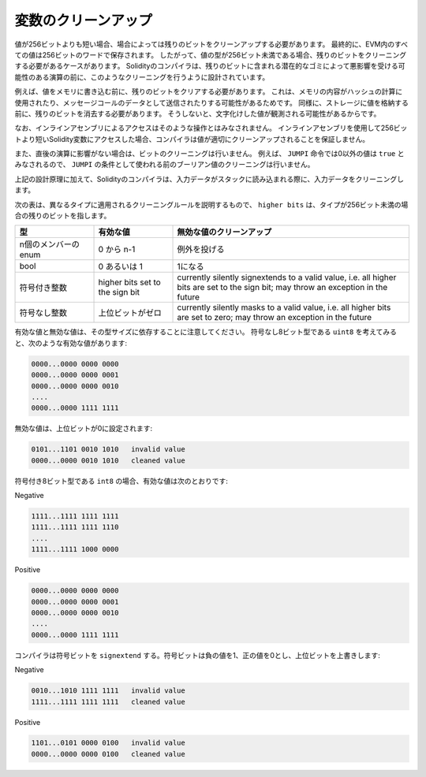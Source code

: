 .. index: variable cleanup

********************
変数のクリーンアップ
********************

.. Ultimately, all values in the EVM are stored in 256 bit words.
.. Thus, in some cases, when the type of a value has less than 256 bits, it is necessary to clean the remaining bits.
.. The Solidity compiler is designed to do such cleaning before any operations
.. that might be adversely affected by the potential garbage in the remaining bits.
.. For example, before writing a value to  memory, the remaining bits need
.. to be cleared because the memory contents can be used for computing
.. hashes or sent as the data of a message call.  Similarly, before
.. storing a value in the storage, the remaining bits need to be cleaned
.. because otherwise the garbled value can be observed.

値が256ビットよりも短い場合、場合によっては残りのビットをクリーンアップする必要があります。
最終的に、EVM内のすべての値は256ビットのワードで保存されます。
したがって、値の型が256ビット未満である場合、残りのビットをクリーニングする必要があるケースがあります。
Solidityのコンパイラは、残りのビットに含まれる潜在的なゴミによって悪影響を受ける可能性のある演算の前に、このようなクリーニングを行うように設計されています。

例えば、値をメモリに書き込む前に、残りのビットをクリアする必要があります。
これは、メモリの内容がハッシュの計算に使用されたり、メッセージコールのデータとして送信されたりする可能性があるためです。
同様に、ストレージに値を格納する前に、残りのビットを消去する必要があります。
そうしないと、文字化けした値が観測される可能性があるからです。

.. Note that access via inline assembly is not considered such an operation:
.. If you use inline assembly to access Solidity variables
.. shorter than 256 bits, the compiler does not guarantee that
.. the value is properly cleaned up.

なお、インラインアセンブリによるアクセスはそのような操作とはみなされません。
インラインアセンブリを使用して256ビットより短いSolidity変数にアクセスした場合、コンパイラは値が適切にクリーンアップされることを保証しません。

.. Moreover, we do not clean the bits if the immediately
.. following operation is not affected.  For instance, since any non-zero
.. value is considered ``true`` by ``JUMPI`` instruction, we do not clean
.. the boolean values before they are used as the condition for
.. ``JUMPI``.

また、直後の演算に影響がない場合は、ビットのクリーニングは行いません。
例えば、 ``JUMPI`` 命令では0以外の値は ``true`` とみなされるので、 ``JUMPI`` の条件として使われる前のブーリアン値のクリーニングは行いません。

.. In addition to the design principle above, the Solidity compiler
.. cleans input data when it is loaded onto the stack.

上記の設計原理に加えて、Solidityのコンパイラは、入力データがスタックに読み込まれる際に、入力データをクリーニングします。

.. The following table describes the cleaning rules applied to different types, where ``higher bits`` refers to the remaining bits in case the type has less than 256 bits.

次の表は、異なるタイプに適用されるクリーニングルールを説明するもので、 ``higher bits`` は、タイプが256ビット未満の場合の残りのビットを指します。

.. csv-table::
   :header: "型", "有効な値", "無効な値のクリーンアップ"
   :widths: 10, 10, 30

   "n個のメンバーのenum", "0 から n-1", "例外を投げる"
   "bool", "0 あるいは 1", "1になる"
   "符号付き整数", "higher bits set to the sign bit", "currently silently signextends to a valid  value, i.e. all higher bits are set to the sign bit; may throw an exception in the future"
   "符号なし整数", "上位ビットがゼロ", "currently silently masks to a valid value, i.e. all higher bits are set to zero; may throw an exception in the future"

.. Note that valid and invalid values are dependent on their type size.
.. Consider ``uint8``, the unsigned 8-bit type, which has the following valid values:

有効な値と無効な値は、その型サイズに依存することに注意してください。
符号なし8ビット型である ``uint8`` を考えてみると、次のような有効な値があります:

.. code-block:: none

    0000...0000 0000 0000
    0000...0000 0000 0001
    0000...0000 0000 0010
    ....
    0000...0000 1111 1111

.. Any invalid value will have the higher bits set to zero:

無効な値は、上位ビットが0に設定されます:

.. code-block:: none

    0101...1101 0010 1010   invalid value
    0000...0000 0010 1010   cleaned value

.. For ``int8``, the signed 8-bit type, the valid values are:

符号付き8ビット型である ``int8`` の場合、有効な値は次のとおりです:

Negative

.. code-block:: none

    1111...1111 1111 1111
    1111...1111 1111 1110
    ....
    1111...1111 1000 0000

Positive

.. code-block:: none

    0000...0000 0000 0000
    0000...0000 0000 0001
    0000...0000 0000 0010
    ....
    0000...0000 1111 1111

.. The compiler will ``signextend`` the sign bit, which is 1 for negative and 0 for positive values, overwriting the higher bits:

コンパイラは符号ビットを ``signextend`` する。符号ビットは負の値を1、正の値を0とし、上位ビットを上書きします:

Negative

.. code-block:: none

    0010...1010 1111 1111   invalid value
    1111...1111 1111 1111   cleaned value

Positive

.. code-block:: none

    1101...0101 0000 0100   invalid value
    0000...0000 0000 0100   cleaned value
